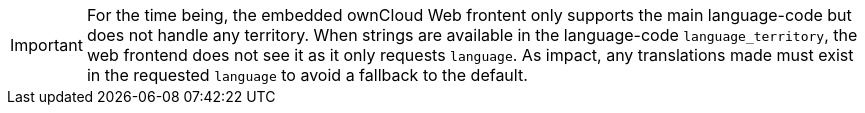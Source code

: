 IMPORTANT: For the time being, the embedded ownCloud Web frontent only supports the main language-code but does not handle any territory. When strings are available in the language-code `language_territory`, the web frontend does not see it as it only requests `language`. As impact, any translations made must exist in the requested `language` to avoid a fallback to the default.

